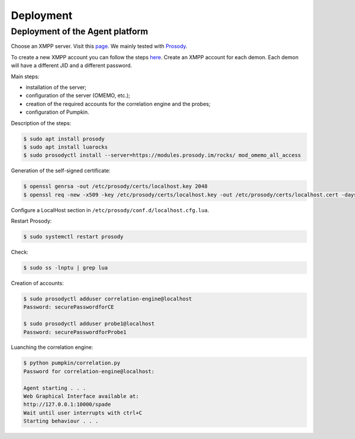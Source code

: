 Deployment
==========

Deployment of the Agent platform
--------------------------------

Choose an XMPP server. Visit this `page <https://xmpp.org/software/servers.html>`_.
We mainly tested with `Prosody <https://prosody.im>`_.

To create a new XMPP account you can follow the steps
`here <https://xmpp.org/getting-started/>`_.
Create an XMPP account for each demon.
Each demon will have a different JID and a different password.

Main steps:

- installation of the server;
- configuration of the server (OMEMO, etc.);
- creation of the required accounts for the correlation engine and the probes;
- configuration of Pumpkin.

Description of the steps:

.. code-block:: bash

    $ sudo apt install prosody
    $ sudo apt install luarocks
    $ sudo prosodyctl install --server=https://modules.prosody.im/rocks/ mod_omemo_all_access


Generation of the self-signed certificate:

.. code-block:: bash

    $ openssl genrsa -out /etc/prosody/certs/localhost.key 2048
    $ openssl req -new -x509 -key /etc/prosody/certs/localhost.key -out /etc/prosody/certs/localhost.cert -days 1095

Configure a LocalHost section in ``/etc/prosody/conf.d/localhost.cfg.lua``.


Restart Prosody:

.. code-block:: bash

    $ sudo systemctl restart prosody


Check:

.. code-block:: bash

    $ sudo ss -lnptu | grep lua


Creation of accounts:

.. code-block:: bash

    $ sudo prosodyctl adduser correlation-engine@localhost
    Password: securePasswordforCE

    $ sudo prosodyctl adduser probe1@localhost
    Password: securePasswordforProbe1



Luanching the correlation engine:

.. code-block:: bash

    $ python pumpkin/correlation.py
    Password for correlation-engine@localhost:

    Agent starting . . .
    Web Graphical Interface available at:
    http://127.0.0.1:10000/spade
    Wait until user interrupts with ctrl+C
    Starting behaviour . . .
